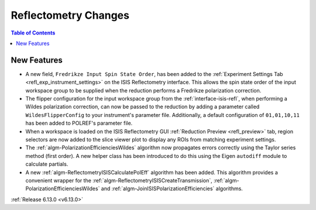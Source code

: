 =====================
Reflectometry Changes
=====================

.. image:: ../../images/6_13_release/refl-gui-fredrikze.png
   :class: screenshot
   :width: 45%
   :align: right

.. contents:: Table of Contents
   :local:

New Features
------------
- A new field, ``Fredrikze Input Spin State Order``, has been added to the
  :ref:`Experiment Settings Tab <refl_exp_instrument_settings>` on the ISIS Reflectometry interface. This allows the
  spin state order of the input workspace group to be supplied when the reduction performs a Fredrikze polarization
  correction.
- The flipper configuration for the input workspace group from the :ref:`interface-isis-refl`, when performing a Wildes
  polarization correction, can now be passed to the reduction by adding a parameter called ``WildesFlipperConfig`` to
  your instrument's parameter file. Additionally, a default configuration of ``01,01,10,11`` has been added to POLREF's
  parameter file.
- When a workspace is loaded on the ISIS Reflectometry GUI :ref:`Reduction Preview <refl_preview>` tab, region
  selectors are now added to the slice viewer plot to display any ROIs from matching experiment settings.
- The :ref:`algm-PolarizationEfficienciesWildes` algorithm now propagates errors correctly using the Taylor series
  method (first order). A new helper class has been introduced to do this using the Eigen ``autodiff`` module to
  calculate partials.
- A new :ref:`algm-ReflectometryISISCalculatePolEff` algorithm has been added. This algorithm provides a convenient
  wrapper for the :ref:`algm-ReflectometryISISCreateTransmission`, :ref:`algm-PolarizationEfficienciesWildes` and
  :ref:`algm-JoinISISPolarizationEfficiencies` algorithms.

:ref:`Release 6.13.0 <v6.13.0>`
